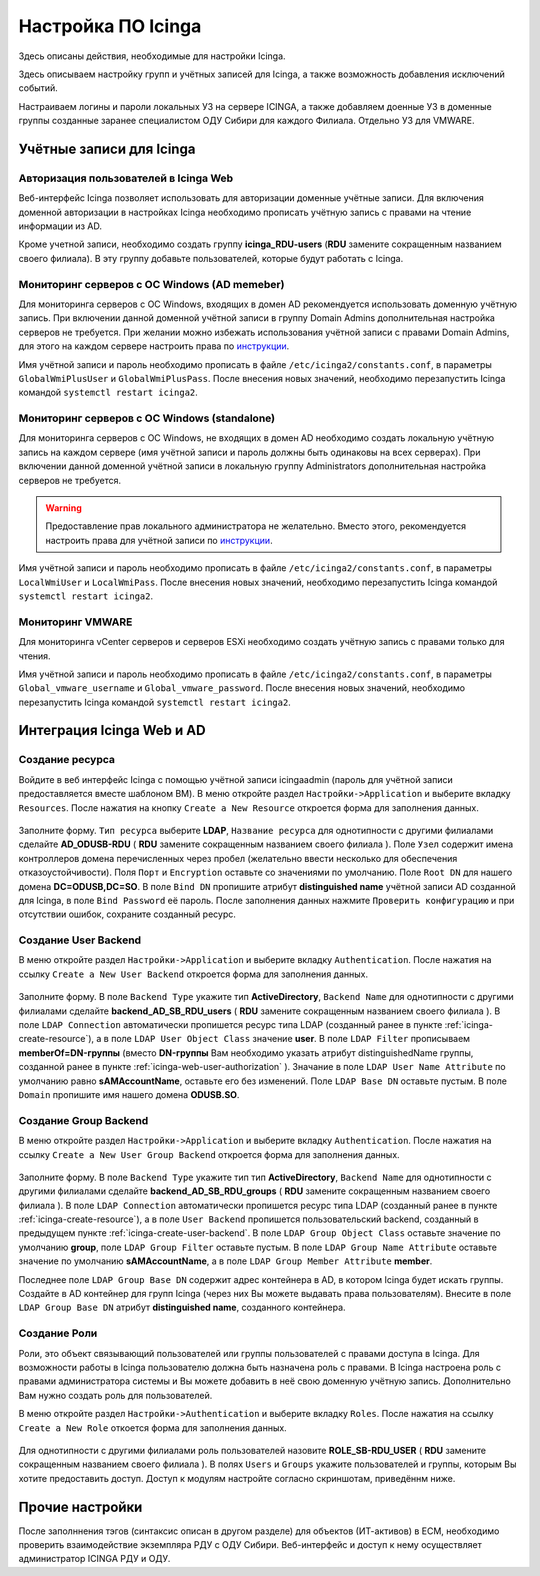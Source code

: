 
Настройка ПО Icinga
===================

Здесь описаны действия, необходимые для настройки Icinga.

Здесь описываем настройку групп и учётных записей для Icinga, а также возможность добавления исключений событий.

Настраиваем логины и пароли локальных УЗ на сервере ICINGA, а также добавляем доенные УЗ в доменные группы созданные заранее специалистом ОДУ Сибири для каждого Филиала. Отдельно УЗ для VMWARE.

Учётные записи для Icinga
-------------------------

.. _icinga-web-user-authorization:

Авторизация пользователей в Icinga Web
^^^^^^^^^^^^^^^^^^^^^^^^^^^^^^^^^^^^^^

Веб-интерфейс Icinga позволяет использовать для авторизации доменные учётные записи. Для включения доменной авторизации в настройках Icinga необходимо прописать учётную запись с правами на чтение информации из AD. 

Кроме учетной записи, необходимо создать группу **icinga_RDU-users** (**RDU** замените сокращенным названием своего филиала). В эту группу добавьте пользователей, которые будут работать c Icinga. 


Мониторинг серверов с ОС Windows (AD memeber)
^^^^^^^^^^^^^^^^^^^^^^^^^^^^^^^^^^^^^^^^^^^^^

Для мониторинга серверов с ОС Windows, входящих в домен AD рекомендуется использовать доменную учётную запись. При включении данной доменной учётной записи в группу Domain Admins дополнительная настройка серверов не требуется. При желании можно избежать использования учётной записи с правами Domain Admins, для этого на каждом сервере настроить права по `инструкции <_static/Monitoring-Windows-Using-WMI-and-Nagios-XI.pdf>`_. 

Имя учётной записи и пароль необходимо прописать в файле ``/etc/icinga2/constants.conf``, в параметры ``GlobalWmiPlusUser`` и ``GlobalWmiPlusPass``. После внесения новых значений, необходимо перезапустить Icinga командой ``systemctl restart icinga2``.


Мониторинг серверов с ОС Windows (standalone)
^^^^^^^^^^^^^^^^^^^^^^^^^^^^^^^^^^^^^^^^^^^^^

Для мониторинга серверов с ОС Windows, не входящих в домен AD необходимо создать локальную учётную запись на каждом сервере (имя учётной записи и пароль должны быть одинаковы на всех серверах). При включении данной доменной учётной записи в локальную группу Administrators дополнительная настройка серверов не требуется. 

.. warning:: Предоставление прав локального администратора не желательно. Вместо этого, рекомендуется настроить права для учётной записи по `инструкции <_static/Monitoring-Windows-Using-WMI-and-Nagios-XI.pdf>`_. 

Имя учётной записи и пароль необходимо прописать в файле ``/etc/icinga2/constants.conf``, в параметры ``LocalWmiUser`` и ``LocalWmiPass``. После внесения новых значений, необходимо перезапустить Icinga командой ``systemctl restart icinga2``.


Мониторинг VMWARE
^^^^^^^^^^^^^^^^^^

Для мониторинга vCenter серверов и серверов ESXi необходимо создать учётную запись с правами только для чтения.

Имя учётной записи и пароль необходимо прописать в файле ``/etc/icinga2/constants.conf``, в параметры ``Global_vmware_username`` и ``Global_vmware_password``. После внесения новых значений, необходимо перезапустить Icinga командой ``systemctl restart icinga2``.



Интеграция Icinga Web и AD
--------------------------

.. _icinga-create-resource:

Создание ресурса
^^^^^^^^^^^^^^^^

Войдите в веб интерфейс Icinga с помощью учётной записи icingaadmin (пароль для учётной записи предоставляется вместе шаблоном ВМ). В меню откройте раздел ``Настройки->Application`` и выберите вкладку ``Resources``. После нажатия на кнопку ``Create a New Resource`` откроется форма для заполнения данных.

.. figure:: _static/icinga-create-resource.png
   :scale: 50 %
   :align: center

Заполните форму. ``Тип ресурса`` выберите **LDAP**, ``Название ресурса`` для однотипности с другими филиалами сделайте **AD_ODUSB-RDU** ( **RDU** замените сокращенным названием своего филиала ). Поле ``Узел`` содержит имена контроллеров домена перечисленных через пробел (желательно ввести несколько для обеспечения отказоустойчивости). Поля ``Порт`` и ``Encryption`` оставьте со значениями по умолчанию. Поле ``Root DN`` для нашего домена **DC=ODUSB,DC=SO**. В поле ``Bind DN`` пропишите атрибут **distinguished name** учётной записи AD созданной для Icinga, в поле ``Bind Password`` её пароль. После заполнения данных нажмите ``Проверить конфигурацию`` и при отсутствии ошибок, сохраните созданный ресурс.

.. _icinga-create-user-backend:

Создание User Backend
^^^^^^^^^^^^^^^^^^^^^

В меню откройте раздел ``Настройки->Application`` и выберите вкладку ``Authentication``. После нажатия на ссылку ``Create a New User Backend`` откроется форма для заполнения данных.

.. figure:: _static/icinga-create-user-backend.png
   :scale: 50 %
   :align: center

Заполните форму. В поле ``Backend Type`` укажите тип **ActiveDirectory**, ``Backend Name`` для однотипности с другими филиалами сделайте **backend_AD_SB_RDU_users** ( **RDU** замените сокращенным названием своего филиала ). В поле ``LDAP Connection`` автоматически пропишется ресурс типа LDAP (созданный ранее в пункте :ref:`icinga-create-resource`), а в поле ``LDAP User Object Class`` значение **user**. В поле ``LDAP Filter`` прописываем  **memberOf=DN-группы** (вместо **DN-группы** Вам необходимо указать атрибут distinguishedName группы, созданной ранее в пункте :ref:`icinga-web-user-authorization` ). Значание в поле ``LDAP User Name Attribute`` по умолчанию равно **sAMAccountName**, оставьте его без изменений. Поле ``LDAP Base DN`` оставьте пустым. В поле ``Domain`` пропишите  имя нашего домена **ODUSB.SO**.


Создание Group Backend
^^^^^^^^^^^^^^^^^^^^^^

В меню откройте раздел ``Настройки->Application`` и выберите вкладку ``Authentication``. После нажатия на ссылку ``Create a New User Group Backend`` откроется форма для заполнения данных.

.. figure:: _static/icinga-create-user-group-backend.png
   :scale: 50 %
   :align: center

Заполните форму. В поле ``Backend Type`` укажите тип тип **ActiveDirectory**, ``Backend Name`` для однотипности с другими филиалами сделайте **backend_AD_SB_RDU_groups** ( **RDU** замените сокращенным названием своего филиала ).  В поле ``LDAP Connection`` автоматически пропишется ресурс типа LDAP (созданный ранее в пункте :ref:`icinga-create-resource`), а в поле ``User Backend`` пропишется пользовательский backend, созданный в предыдущем пункте :ref:`icinga-create-user-backend`. В поле ``LDAP Group Object Class`` оставьте значение по умолчанию **group**, поле ``LDAP Group Filter`` оставьте пустым. В поле ``LDAP Group Name Attribute`` оставьте значение по умолчанию **sAMAccountName**, а в поле ``LDAP Group Member Attribute`` **member**. 

Последнее поле ``LDAP Group Base DN`` содержит адрес контейнера в AD, в котором Icinga будет искать группы. Создайте в AD контейнер для групп Icinga (через них Вы можете выдавать права пользователям). Внесите в поле ``LDAP Group Base DN`` атрибут **distinguished name**, созданного контейнера.

Создание Роли
^^^^^^^^^^^^^

Роли, это объект связывающий пользователей или группы пользователей с правами доступа в Icinga. Для возможности работы в Icinga пользователю должна быть назначена роль с правами. В Icinga настроена роль с правами администратора системы и Вы можете добавить в неё свою доменную учётную запись. Дополнительно Вам нужно создать роль для пользователей.

В меню откройте раздел ``Настройки->Authentication`` и выберите вкладку ``Roles``. После нажатия на ссылку ``Create a New Role`` откоется форма для заполнения данных.

.. figure:: _static/icinga-create-user-role.png
   :scale: 50 %
   :align: center

Для однотипности с другими филиалами роль пользователей назовите **ROLE_SB-RDU_USER** ( **RDU** замените сокращенным названием своего филиала ). В полях ``Users`` и ``Groups`` укажите пользователей и группы, которым Вы хотите предоставить доступ. Доступ к модулям настройте согласно скриншотам, приведённм ниже.

.. figure:: _static/icinga-user-role-part1.png
   :scale: 50 %
   :align: center

.. figure:: _static/icinga-user-role-part2.png
   :scale: 50 %
   :align: center

.. figure:: _static/icinga-user-role-part3.png
   :scale: 50 %
   :align: center




Прочие настройки
----------------

После заполннения тэгов (синтаксис описан в другом разделе) для объектов (ИТ-активов) в ЕСМ, необходимо проверить взаимодействие экземпляра РДУ с ОДУ Сибири.
Веб-интерфейс и доступ к нему осуществляет администратор ICINGA РДУ и ОДУ.
